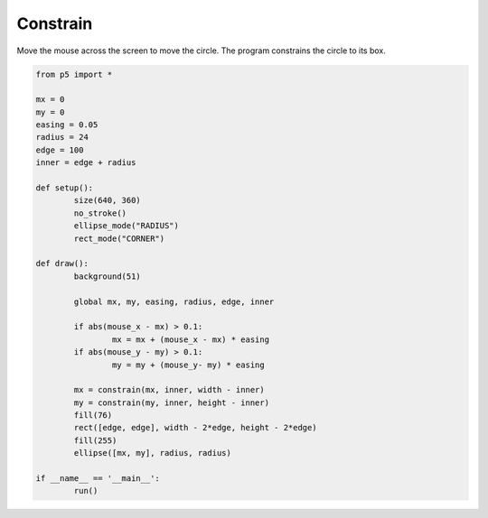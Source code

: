 *********
Constrain
*********

.. raw:: html

	<script>

	let mx = 1;
	let my = 1;
	let easing = 0.05;
	let radius = 24;
	let edge = 100;
	let inner = edge + radius;

	function setup() {
		var canvas = createCanvas(720, 400);
		canvas.parent('sketch-holder');
		noStroke();
		ellipseMode(RADIUS);
		rectMode(CORNERS);
	}

	function draw() {
		background(230);

		if (abs(mouseX - mx) > 0.1) {
			mx = mx + (mouseX - mx) * easing;
		}
		if (abs(mouseY - my) > 0.1) {
			my = my + (mouseY - my) * easing;
		}

		mx = constrain(mx, inner, width - inner);
		my = constrain(my, inner, height - inner);
		fill(237, 34, 93);
		rect(edge, edge, width - edge, height - edge);
		fill(255);
		ellipse(mx, my, radius, radius);
	}

	</script>
	<div id="sketch-holder"></div>

Move the mouse across the screen to move the circle. The program constrains the circle to its box.	

.. code:: python

	from p5 import *

	mx = 0
	my = 0
	easing = 0.05
	radius = 24
	edge = 100
	inner = edge + radius

	def setup():
		size(640, 360)
		no_stroke()
		ellipse_mode("RADIUS")
		rect_mode("CORNER")

	def draw():
		background(51)

		global mx, my, easing, radius, edge, inner

		if abs(mouse_x - mx) > 0.1:
			mx = mx + (mouse_x - mx) * easing
		if abs(mouse_y - my) > 0.1:
			my = my + (mouse_y- my) * easing

		mx = constrain(mx, inner, width - inner)
		my = constrain(my, inner, height - inner)
		fill(76)
		rect([edge, edge], width - 2*edge, height - 2*edge)
		fill(255)
		ellipse([mx, my], radius, radius)

	if __name__ == '__main__':
		run()
		